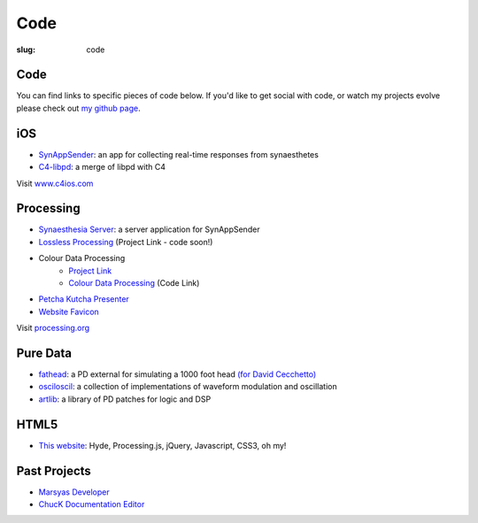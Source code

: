 Code
####
:slug: code

Code
----

You can find links to specific pieces of code below. If you'd like to
get social with code, or watch my projects evolve please check out `my
github page <https://github.com/drart>`_.

iOS
---

-  `SynAppSender <https://github.com/drart/SynAppSender>`_: an app for collecting real-time responses from synaesthetes
-  `C4-libpd <https://github.com/drart/C4-libpd>`_: a merge of libpd with C4

Visit `www.c4ios.com <http://www.c4ios.com/>`_

Processing
----------

-  `Synaesthesia Server <https://github.com/drart/Synaesthesia2013>`_: a server application for SynAppSender
-  `Lossless Processing <http://www.losslessprocessing.tumblr.com>`_ (Project Link - code soon!)
-  Colour Data Processing 
    - `Project Link <http://www.colourdataprocessing.net>`_
    -  `Colour Data Processing <https://github.com/drart/Colour-Data-Processing>`_ (Code Link)
-  `Petcha Kutcha Presenter <https://gist.github.com/1226756>`_
-  `Website Favicon <https://gist.github.com/1344171>`_

Visit `processing.org <http://www.processing.org>`_

.. {# ## Max/MSP + Max4Live - artlib2 (coming soon!): a library of logic and DSP devices for Max4Live #}

Pure Data
---------

-  `fathead <https://github.com/drart/fathead>`_: a PD external for
   simulating a 1000 foot head `(for David
   Cecchetto) <http://www.davidcecchetto.net/>`_
-  `osciloscil <https://github.com/drart/osciloscil>`_: a collection of
   implementations of waveform modulation and oscillation
-  `artlib <https://github.com/drart/artlib>`_: a library of PD patches
   for logic and DSP

HTML5
-----

-  `This website <https://github.com/drart/adamtindale.com>`_: Hyde,
   Processing.js, jQuery, Javascript, CSS3, oh my!

Past Projects
-------------

-  `Marsyas Developer <http://www.marsyas.info>`_
-  `ChucK Documentation Editor <http://chuck.cs.princeton.edu>`_


